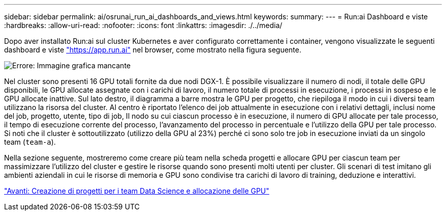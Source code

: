 ---
sidebar: sidebar 
permalink: ai/osrunai_run_ai_dashboards_and_views.html 
keywords:  
summary:  
---
= Run:ai Dashboard e viste
:hardbreaks:
:allow-uri-read: 
:nofooter: 
:icons: font
:linkattrs: 
:imagesdir: ./../media/


[role="lead"]
Dopo aver installato Run:ai sul cluster Kubernetes e aver configurato correttamente i container, vengono visualizzate le seguenti dashboard e viste https://app.run.ai/["https://app.run.ai"^] nel browser, come mostrato nella figura seguente.

image:osrunai_image3.png["Errore: Immagine grafica mancante"]

Nel cluster sono presenti 16 GPU totali fornite da due nodi DGX-1. È possibile visualizzare il numero di nodi, il totale delle GPU disponibili, le GPU allocate assegnate con i carichi di lavoro, il numero totale di processi in esecuzione, i processi in sospeso e le GPU allocate inattive. Sul lato destro, il diagramma a barre mostra le GPU per progetto, che riepiloga il modo in cui i diversi team utilizzano la risorsa del cluster. Al centro è riportato l'elenco dei job attualmente in esecuzione con i relativi dettagli, inclusi nome del job, progetto, utente, tipo di job, Il nodo su cui ciascun processo è in esecuzione, il numero di GPU allocate per tale processo, il tempo di esecuzione corrente del processo, l'avanzamento del processo in percentuale e l'utilizzo della GPU per tale processo. Si noti che il cluster è sottoutilizzato (utilizzo della GPU al 23%) perché ci sono solo tre job in esecuzione inviati da un singolo team (`team-a`).

Nella sezione seguente, mostreremo come creare più team nella scheda progetti e allocare GPU per ciascun team per massimizzare l'utilizzo del cluster e gestire le risorse quando sono presenti molti utenti per cluster. Gli scenari di test imitano gli ambienti aziendali in cui le risorse di memoria e GPU sono condivise tra carichi di lavoro di training, deduzione e interattivi.

link:osrunai_creating_projects_for_data_science_teams_and_allocating_gpus.html["Avanti: Creazione di progetti per i team Data Science e allocazione delle GPU"]
